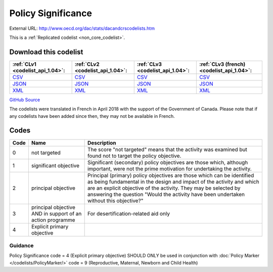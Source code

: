 Policy Significance
===================




External URL: http://www.oecd.org/dac/stats/dacandcrscodelists.htm



This is a :ref:`Replicated codelist <non_core_codelist>`.




Download this codelist
----------------------

.. list-table::
   :header-rows: 1

   * - :ref:`CLv1 <codelist_api_1.04>`:
     - :ref:`CLv2 <codelist_api_1.04>`:
     - :ref:`CLv3 <codelist_api_1.04>`:
     - :ref:`CLv3 (french) <codelist_api_1.04>`:

   * - `CSV <../downloads/clv1/codelist/PolicySignificance.csv>`__
     - `CSV <../downloads/clv2/csv/en/PolicySignificance.csv>`__
     - `CSV <../downloads/clv3/csv/en/PolicySignificance.csv>`__
     - `CSV <../downloads/clv3/csv/fr/PolicySignificance.csv>`__

   * - `JSON <../downloads/clv1/codelist/PolicySignificance.json>`__
     - `JSON <../downloads/clv2/json/en/PolicySignificance.json>`__
     - `JSON <../downloads/clv3/json/en/PolicySignificance.json>`__
     - `JSON <../downloads/clv3/json/fr/PolicySignificance.json>`__

   * - `XML <../downloads/clv1/codelist/PolicySignificance.xml>`__
     - `XML <../downloads/clv2/xml/PolicySignificance.xml>`__
     - `XML <../downloads/clv3/xml/PolicySignificance.xml>`__
     - `XML <../downloads/clv3/xml/PolicySignificance.xml>`__

`GitHub Source <https://github.com/IATI/IATI-Codelists-NonEmbedded/blob/master/xml/PolicySignificance.xml>`__



The codelists were translated in French in April 2018 with the support of the Government of Canada. Please note that if any codelists have been added since then, they may not be available in French.

Codes
-----

.. _PolicySignificance:
.. list-table::
   :header-rows: 1


   * - Code
     - Name
     - Description

   
       
   * - 0   
       
     - not targeted
     - The score "not targeted" means that the activity was examined but found not to target the policy objective.
   
       
   * - 1   
       
     - significant objective
     - Significant (secondary) policy objectives are those which, although important, were not the prime motivation for undertaking the activity.
   
       
   * - 2   
       
     - principal objective
     - Principal (primary) policy objectives are those which can be identified as being fundamental in the design and impact of the activity and which are an explicit objective of the activity. They may be selected by answering the question "Would the activity have been undertaken without this objective?"
   
       
   * - 3   
       
     - principal objective AND in support of an action programme
     - For desertification-related aid only
   
       
   * - 4   
       
     - Explicit primary objective
     - 
   

Guidance
~~~~~~~

Policy Significance code = 4 (Explicit primary objective) SHOULD ONLY be used in conjunction with :doc:`Policy Marker </codelists/PolicyMarker/>` code = 9 (Reproductive, Maternal, Newborn and Child Health)
